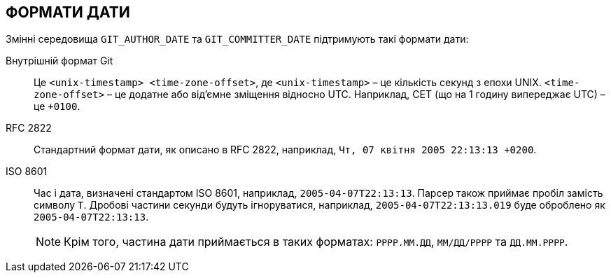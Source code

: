 ФОРМАТИ ДАТИ
------------

Змінні середовища `GIT_AUTHOR_DATE` та `GIT_COMMITTER_DATE` підтримують такі формати дати:

Внутрішній формат Git::
	Це `<unix-timestamp> <time-zone-offset>`, де `<unix-timestamp>` – це кількість секунд з епохи UNIX. `<time-zone-offset>` – це додатне або від’ємне зміщення відносно UTC. Наприклад, CET (що на 1 годину випереджає UTC) – це `+0100`.

RFC 2822::
	Стандартний формат дати, як описано в RFC 2822, наприклад, `Чт, 07 квітня 2005 22:13:13 +0200`.

ISO 8601::
	Час і дата, визначені стандартом ISO 8601, наприклад, `2005-04-07T22:13:13`. Парсер також приймає пробіл замість символу `T`. Дробові частини секунди будуть ігноруватися, наприклад, `2005-04-07T22:13:13.019` буде оброблено як `2005-04-07T22:13:13`.
+
NOTE: Крім того, частина дати приймається в таких форматах: `РРРР.ММ.ДД`, `ММ/ДД/РРРР` та `ДД.ММ.РРРР`.

ifdef::git-commit[]
Окрім розпізнавання всіх вищезазначених форматів дати, опція `--date` також спробує розібратися з іншими, більш орієнтованими на людину форматами дати, такими як відносні дати, такі як "вчора" або "минулої п'ятниці опівдні".
endif::git-commit[]

